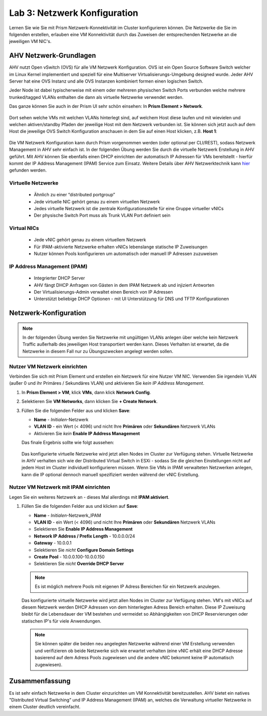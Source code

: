 .. lab3:

-----------------------------
Lab 3: Netzwerk Konfiguration
-----------------------------
Lernen Sie wie Sie mit Prism Netzwerk-Konnektivität im Cluster konfigurieren können. Die Netzwerke die Sie im folgenden erstellen, erlauben eine VM Konnektivität durch das Zuweisen der entsprechenden Netzwerke an die jeweiligen VM NIC's.

AHV Netzwerk-Grundlagen
+++++++++++++++++++++++

AHV nutzt Open vSwitch (OVS) für alle VM Netzwerk Konfiguration. OVS ist ein Open Source Software Switch welcher im Linux Kernel implementiert  und speziell für eine Multiserver Virtualisierungs-Umgebung designed wurde. Jeder AHV Server hat eine OVS Instanz und alle OVS Instanzen kombiniert formen einen logischen Switch.

Jeder Node ist dabei typischerweise mit einem oder mehreren physischen Switch Ports verbunden welche mehrere trunked/tagged VLANs enthalten die dann als virtuelle Netzwerke verwendet werden.

Das ganze können Sie auch in der Prism UI sehr schön einsehen: In **Prism Element > Network**.

.. figure:: images/network_config_07.png

Dort sehen welche VMs mit welchen VLANs hinterlegt sind, auf welchem Host diese laufen und mit wievielen und welchen aktiven/standby Pfaden der jeweilige Host mit dem Netzwerk verbunden ist. Sie können sich jetzt auch auf dem Host die jeweilige OVS Switch Konfiguration anschauen in dem Sie auf einen Host klicken, z.B. **Host 1**:

.. figure:: images/network_config_08.png

Die VM Netzwerk Konfiguration kann durch  Prism vorgenommen werden (oder optional per CLI/REST), sodass Netzwerk Management in AHV sehr einfach ist. In der folgenden Übung werden Sie durch die virtuelle Netzwerk Erstellung in AHV geführt. Mit AHV können Sie ebenfalls einen DHCP einrichten der automatisch IP Adressen  für VMs bereitstellt - hierfür kommt der IP Address Management (IPAM) Service zum Einsatz. Weitere Details über AHV Netzwerktechnik kann `hier <https://nutanixbible.com/#anchor-book-of-ahv-networking>`_  gefunden werden.

Virtuelle Netzwerke
--------------------
  - Ähnlich zu einer “distributed portgroup”
  - Jede virtuelle NIC gehört genau zu einem virtuellen Netzwerk
  - Jedes virtuelle Netzwerk ist die zentrale Konfigurationsstelle für eine Gruppe virtueller vNICs
  - Der physische Switch Port muss als Trunk VLAN Port definiert sein

.. figure:: images/network_config_001.png

Virtual NICs
------------
  - Jede vNIC gehört genau zu einem virtuellem Netzwerk
  - Für IPAM-aktivierte Netzwerke erhalten vNICs lebenslange statische IP Zuweisungen
  - Nutzer können Pools konfigurieren um automatisch oder manuell IP Adressen zuzuweisen

.. figure:: images/network_config_02.png

IP Address Management (IPAM)
----------------------------
  - Integrierter DHCP Server
  - AHV fängt DHCP Anfragen von Gästen in dem IPAM Netzwerk ab und injiziert Antworten
  - Der Virtualisierungs-Admin verwaltet einen Bereich von IP Adressen
  - Unterstützt beliebige DHCP Optionen - mit UI Unterstützung für DNS und TFTP Konfigurationen

.. figure:: images/network_config_06.png

Netzwerk-Konfiguration
++++++++++++++++++++++

.. note::
   In der folgenden Übung werden Sie Netzwerke mit ungültigen VLANs anlegen über welche kein Netzwerk Traffic außerhalb des jeweiligen Host transportiert werden kann. Dieses Verhalten ist erwartet, da die Netzwerke in diesem Fall nur zu Übungszwecken angelegt werden sollen.

Nutzer VM Netzwerk einrichten
-----------------------------
Verbinden Sie sich mit Prism Element und erstellen ein Netzwerk für eine Nutzer VM NIC. Verwenden Sie irgendein VLAN (außer 0 und ihr Primäres / Sekundäres VLAN) und aktivieren Sie *kein IP Address Management*.

#. In **Prism Element > VM**, klick **VMs**, dann klick **Network Config**.

#. Selektieren Sie **VM Networks**, dann klicken Sie **+ Create Network**.

#. Füllen Sie die folgenden Felder aus und klicken **Save**:

   - **Name** - *Initialen*-Netzwerk
   - **VLAN ID** - ein Wert (< 4096) und nicht Ihre **Primären** oder **Sekundären** Netzwerk VLANs
   - Aktivieren Sie *kein* **Enable IP Address Management**

   Das finale Ergebnis sollte wie folgt aussehen:

   .. figure:: images/network_config_04.png

   Das konfigurierte virtuelle Netzwerke wird jetzt allen Nodes im Cluster zur Verfügung stehen. Virtuelle Netzwerke in AHV verhalten sich wie der Distributed Virtual Switch in ESXi - sodass Sie die gleichen Einstellungen nicht auf jedem Host im Cluster individuell konfigurieren müssen. Wenn Sie VMs in IPAM verwalteten Netzwerken anlegen, kann die IP optional dennoch manuell spezifiziert werden während der vNIC Erstellung.

Nutzer VM Netzwerk mit IPAM einrichten
--------------------------------------

Legen Sie ein weiteres Netzwerk an - dieses Mal allerdings mit **IPAM aktiviert**.

#. Füllen Sie die folgenden Felder aus und klicken auf **Save**:

   - **Name** - *Initialen*-Netzwerk_IPAM
   - **VLAN ID** - ein Wert (< 4096) und nicht Ihre **Primären** oder **Sekundären** Netzwerk VLANs
   - Selektieren Sie **Enable IP Address Management**
   - **Network IP Address / Prefix Length** - 10.0.0.0/24
   - **Gateway** - 10.0.0.1
   - Selektieren Sie *nicht* **Configure Domain Settings**
   - **Create Pool** - 10.0.0.100-10.0.0.150
   - Selektieren Sie *nicht* **Override DHCP Server**

   .. figure:: images/network_config_03.png
   .. figure:: images/network_config_05.png

   .. note::

     Es ist möglich mehrere Pools mit eigenen IP Adress Bereichen für ein Netzwerk anzulegen.

   Das konfigurierte virtuelle Netzwerke wird jetzt allen Nodes im Cluster zur Verfügung stehen. VM's mit vNICs auf diesem Netzwerk werden DHCP Adressen von dem hinterlegten Adress Bereich erhalten. Diese IP Zuweisung bleibt für die Lebensdauer der VM bestehen und vermeidet so Abhängigkeiten von DHCP Reservierungen oder statischen IP's für viele Anwendungen.

   .. note::

     Sie können später die beiden neu angelegten Netzwerke während einer VM Erstellung verwenden und verifizieren ob beide Netzwerke sich wie erwartet verhalten (eine vNIC erhält eine DHCP Adresse basierend auf dem Adress Pools zugewiesen und die andere vNIC bekommt keine IP automatisch zugewiesen).

Zusammenfassung
+++++++++++++++
Es ist sehr einfach Netzwerke in dem Cluster einzurichten um VM Konnektivität bereitzustellen. AHV bietet ein natives "Distributed Virtual Switching" und IP Address Management (IPAM) an, welches die Verwaltung virtueller Netzwerke in einem Cluster deutlich vereinfacht.
